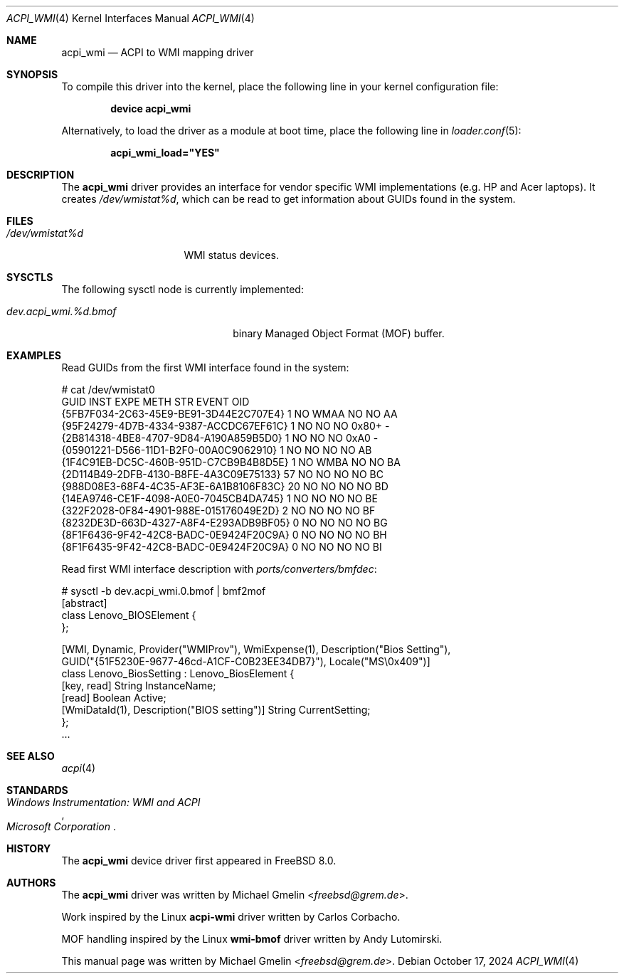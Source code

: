 .\"-
.\" SPDX-License-Identifier: BSD-2-Clause
.\"
.\" Copyright (c) 2009 Michael Gmelin
.\" All rights reserved.
.\"
.\" Redistribution and use in source and binary forms, with or without
.\" modification, are permitted provided that the following conditions
.\" are met:
.\" 1. Redistributions of source code must retain the above copyright
.\"    notice, this list of conditions and the following disclaimer.
.\" 2. Redistributions in binary form must reproduce the above copyright
.\"    notice, this list of conditions and the following disclaimer in the
.\"    documentation and/or other materials provided with the distribution.
.\"
.\" THIS SOFTWARE IS PROVIDED BY THE AUTHOR AND CONTRIBUTORS ``AS IS'' AND
.\" ANY EXPRESS OR IMPLIED WARRANTIES, INCLUDING, BUT NOT LIMITED TO, THE
.\" IMPLIED WARRANTIES OF MERCHANTABILITY AND FITNESS FOR A PARTICULAR PURPOSE
.\" ARE DISCLAIMED.  IN NO EVENT SHALL THE AUTHOR OR CONTRIBUTORS BE LIABLE
.\" FOR ANY DIRECT, INDIRECT, INCIDENTAL, SPECIAL, EXEMPLARY, OR CONSEQUENTIAL
.\" DAMAGES (INCLUDING, BUT NOT LIMITED TO, PROCUREMENT OF SUBSTITUTE GOODS
.\" OR SERVICES; LOSS OF USE, DATA, OR PROFITS; OR BUSINESS INTERRUPTION)
.\" HOWEVER CAUSED AND ON ANY THEORY OF LIABILITY, WHETHER IN CONTRACT, STRICT
.\" LIABILITY, OR TORT (INCLUDING NEGLIGENCE OR OTHERWISE) ARISING IN ANY WAY
.\" OUT OF THE USE OF THIS SOFTWARE, EVEN IF ADVISED OF THE POSSIBILITY OF
.\" SUCH DAMAGE.
.\"
.Dd October 17, 2024
.Dt ACPI_WMI 4
.Os
.Sh NAME
.Nm acpi_wmi
.Nd ACPI to WMI mapping driver
.Sh SYNOPSIS
To compile this driver into the kernel,
place the following line in your
kernel configuration file:
.Pp
.Dl Cd "device acpi_wmi"
.Pp
Alternatively, to load the driver as a
module at boot time, place the following line in
.Xr loader.conf 5 :
.Pp
.Dl acpi_wmi_load="YES"
.Sh DESCRIPTION
The
.Nm
driver provides an interface for vendor specific WMI implementations
.Pq e.g. HP and Acer laptops .
It creates
.Pa /dev/wmistat%d ,
which can be read to get information about GUIDs found in the system.
.Sh FILES
.Bl -tag -width /dev/wmistat%d -compact
.It Pa /dev/wmistat%d
WMI status devices.
.El
.Sh SYSCTLS
The following sysctl node is currently implemented:
.Bl -tag -width "dev.acpi_wmi.%d.bmof"
.It Va dev.acpi_wmi.%d.bmof
binary Managed Object Format (MOF) buffer.
.El
.Sh EXAMPLES
Read GUIDs from the first WMI interface found in the system:
.Bd -literal
# cat /dev/wmistat0
GUID                                  INST EXPE METH STR EVENT OID
{5FB7F034-2C63-45E9-BE91-3D44E2C707E4}   1 NO   WMAA NO  NO    AA
{95F24279-4D7B-4334-9387-ACCDC67EF61C}   1 NO   NO   NO  0x80+ -
{2B814318-4BE8-4707-9D84-A190A859B5D0}   1 NO   NO   NO  0xA0  -
{05901221-D566-11D1-B2F0-00A0C9062910}   1 NO   NO   NO  NO    AB
{1F4C91EB-DC5C-460B-951D-C7CB9B4B8D5E}   1 NO   WMBA NO  NO    BA
{2D114B49-2DFB-4130-B8FE-4A3C09E75133}  57 NO   NO   NO  NO    BC
{988D08E3-68F4-4C35-AF3E-6A1B8106F83C}  20 NO   NO   NO  NO    BD
{14EA9746-CE1F-4098-A0E0-7045CB4DA745}   1 NO   NO   NO  NO    BE
{322F2028-0F84-4901-988E-015176049E2D}   2 NO   NO   NO  NO    BF
{8232DE3D-663D-4327-A8F4-E293ADB9BF05}   0 NO   NO   NO  NO    BG
{8F1F6436-9F42-42C8-BADC-0E9424F20C9A}   0 NO   NO   NO  NO    BH
{8F1F6435-9F42-42C8-BADC-0E9424F20C9A}   0 NO   NO   NO  NO    BI
.Ed
.Pp
Read first WMI interface description with
.Pa ports/converters/bmfdec :
.Bd -literal
# sysctl -b dev.acpi_wmi.0.bmof | bmf2mof
[abstract]
class Lenovo_BIOSElement {
};

[WMI, Dynamic, Provider("WMIProv"), WmiExpense(1), Description("Bios Setting"),
GUID("{51F5230E-9677-46cd-A1CF-C0B23EE34DB7}"), Locale("MS\\0x409")]
class Lenovo_BiosSetting : Lenovo_BiosElement {
  [key, read] String InstanceName;
    [read] Boolean Active;
      [WmiDataId(1), Description("BIOS setting")] String CurrentSetting;
      };
   ...
.Ed
.Sh SEE ALSO
.Xr acpi 4
.Sh STANDARDS
.Rs
.%T Windows Instrumentation: WMI and ACPI
.%I Microsoft Corporation
.Re
.Sh HISTORY
The
.Nm
device driver first appeared in
.Fx 8.0 .
.Sh AUTHORS
.An -nosplit
The
.Nm
driver was written by
.An Michael Gmelin Aq Mt freebsd@grem.de .
.Pp
Work inspired by the Linux
.Sy acpi-wmi
driver written by Carlos Corbacho.
.Pp
MOF handling inspired by the Linux
.Sy wmi-bmof
driver written by Andy Lutomirski.
.Pp
This manual page was written by
.An Michael Gmelin Aq Mt freebsd@grem.de .
